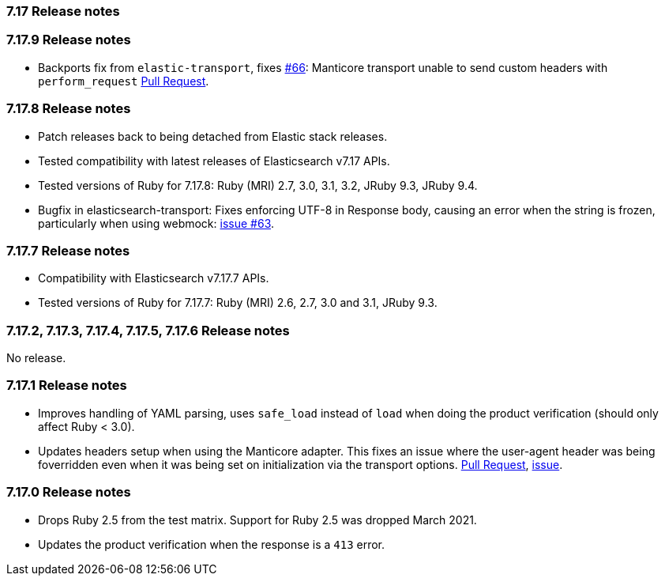 [[release_notes_717]]
=== 7.17 Release notes

[discrete]
[[release_notes_7179]]
=== 7.17.9 Release notes

-  Backports fix from `elastic-transport`, fixes https://github.com/elastic/elastic-transport-ruby/issues/66[#66]: Manticore transport unable to send custom headers with `perform_request` https://github.com/elastic/elastic-transport-ruby/pull/69[Pull Request].

[discrete]
[[release_notes_7178]]
=== 7.17.8 Release notes

- Patch releases back to being detached from Elastic stack releases.
- Tested compatibility with latest releases of Elasticsearch v7.17 APIs.
- Tested versions of Ruby for 7.17.8: Ruby (MRI) 2.7, 3.0, 3.1, 3.2, JRuby 9.3, JRuby 9.4.
- Bugfix in elasticsearch-transport: Fixes enforcing UTF-8 in Response body, causing an error when the string is frozen, particularly when using webmock: https://github.com/elastic/elastic-transport-ruby/issues/63[issue #63].


[discrete]
[[release_notes_7177]]
=== 7.17.7 Release notes

- Compatibility with Elasticsearch v7.17.7 APIs.
- Tested versions of Ruby for 7.17.7: Ruby (MRI) 2.6, 2.7, 3.0 and 3.1, JRuby 9.3.


[discrete]
[[release_notes_7172]]
=== 7.17.2, 7.17.3, 7.17.4, 7.17.5, 7.17.6 Release notes

No release.


[discrete]
[[release_notes_7171]]
=== 7.17.1 Release notes

- Improves handling of YAML parsing, uses `safe_load` instead of `load` when doing the product verification (should only affect Ruby < 3.0).
- Updates headers setup when using the Manticore adapter. This fixes an issue where the user-agent header was being foverridden even when it was being set on initialization via the transport options. https://github.com/elastic/elasticsearch-ruby/pull/1685[Pull Request], https://github.com/elastic/elasticsearch-ruby/issues/1684[issue].

[discrete]
[[release_notes_7170]]
=== 7.17.0 Release notes

- Drops Ruby 2.5 from the test matrix. Support for Ruby 2.5 was dropped March 2021.
- Updates the product verification when the response is a `413` error.
